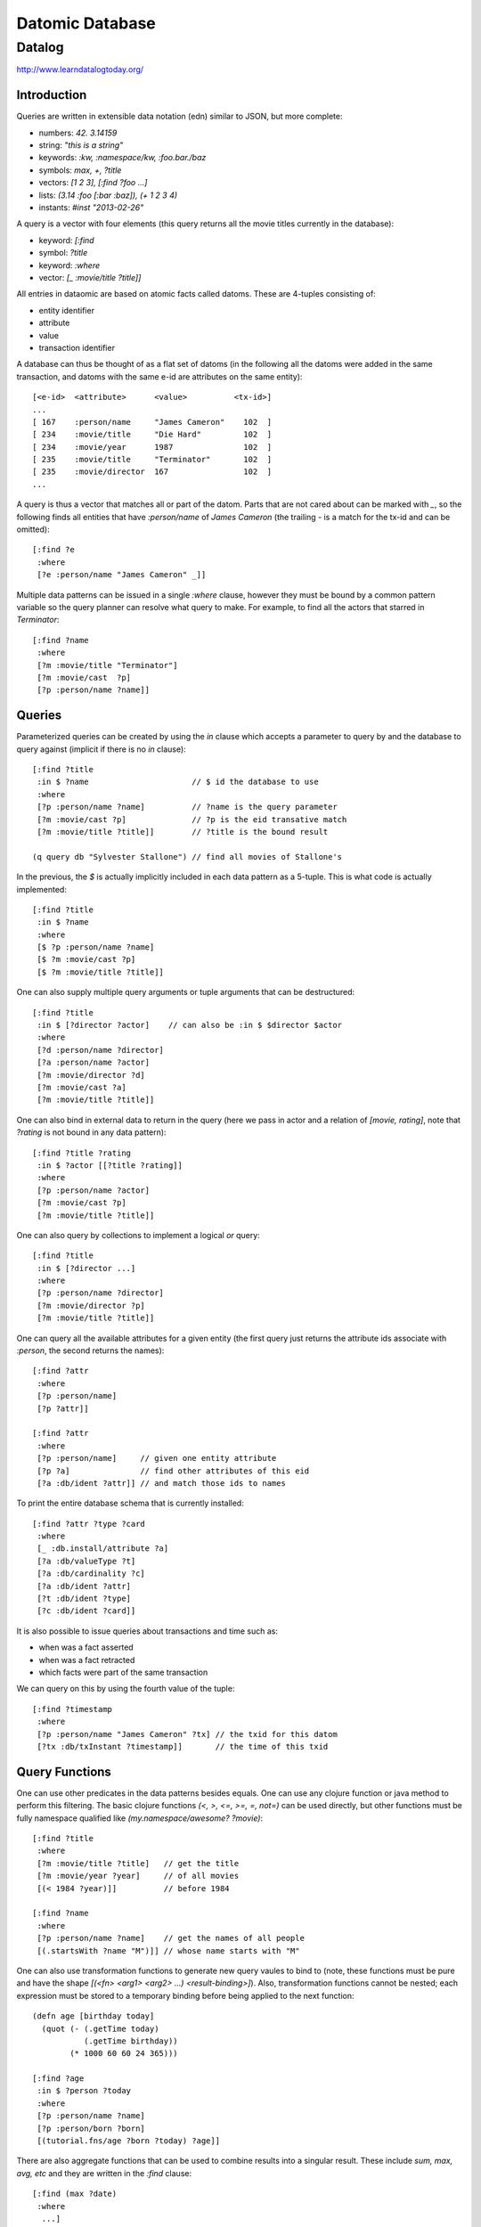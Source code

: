 ================================================================================
Datomic Database
================================================================================

--------------------------------------------------------------------------------
Datalog
--------------------------------------------------------------------------------

http://www.learndatalogtoday.org/

~~~~~~~~~~~~~~~~~~~~~~~~~~~~~~~~~~~~~~~~~~~~~~~~~~~~~~~~~~~~~~~~~~~~~~~~~~~~~~~~
Introduction
~~~~~~~~~~~~~~~~~~~~~~~~~~~~~~~~~~~~~~~~~~~~~~~~~~~~~~~~~~~~~~~~~~~~~~~~~~~~~~~~

Queries are written in extensible data notation (edn) similar to JSON, but more
complete:

* numbers:  `42. 3.14159`
* string:   `"this is a string"`
* keywords: `:kw, :namespace/kw, :foo.bar./baz`
* symbols:  `max, +, ?title`
* vectors:  `[1 2 3], [:find ?foo ...]`
* lists:    `(3.14 :foo [:bar :baz]), (+ 1 2 3 4)`
* instants: `#inst "2013-02-26"`

A query is a vector with four elements (this query returns all the movie
titles currently in the database):

* keyword: `[:find`
* symbol:   `?title`
* keyword:  `:where`
* vector:   `[_ :movie/title ?title]]`

All entries in dataomic are based on atomic facts called datoms. These
are 4-tuples consisting of:

* entity identifier
* attribute
* value
* transaction identifier

A database can thus be thought of as a flat set of datoms (in the following
all the datoms were added in the same transaction, and datoms with the same
e-id are attributes on the same entity)::

    [<e-id>  <attribute>      <value>          <tx-id>]
    ...
    [ 167    :person/name     "James Cameron"    102  ]
    [ 234    :movie/title     "Die Hard"         102  ]
    [ 234    :movie/year      1987               102  ]
    [ 235    :movie/title     "Terminator"       102  ]
    [ 235    :movie/director  167                102  ]
    ...

A query is thus a vector that matches all or part of the datom. Parts that
are not cared about can be marked with `_`, so the following finds all
entities that have `:person/name` of `James Cameron` (the trailing `-`
is a match for the tx-id and can be omitted)::

    [:find ?e
     :where
     [?e :person/name "James Cameron" _]]

Multiple data patterns can be issued in a single `:where` clause, however
they must be bound by a common pattern variable so the query planner can
resolve what query to make. For example, to find all the actors that
starred in `Terminator`::

    [:find ?name
     :where
     [?m :movie/title "Terminator"]
     [?m :movie/cast  ?p]
     [?p :person/name ?name]]

~~~~~~~~~~~~~~~~~~~~~~~~~~~~~~~~~~~~~~~~~~~~~~~~~~~~~~~~~~~~~~~~~~~~~~~~~~~~~~~~
Queries
~~~~~~~~~~~~~~~~~~~~~~~~~~~~~~~~~~~~~~~~~~~~~~~~~~~~~~~~~~~~~~~~~~~~~~~~~~~~~~~~

Parameterized queries can be created by using the `in` clause which accepts
a parameter to query by and the database to query against (implicit if there is
no `in` clause)::

    [:find ?title
     :in $ ?name                      // $ id the database to use
     :where 
     [?p :person/name ?name]          // ?name is the query parameter
     [?m :movie/cast ?p]              // ?p is the eid transative match
     [?m :movie/title ?title]]        // ?title is the bound result

    (q query db "Sylvester Stallone") // find all movies of Stallone's

In the previous, the `$` is actually implicitly included in each data pattern
as a 5-tuple. This is what code is actually implemented::

    [:find ?title
     :in $ ?name
     :where 
     [$ ?p :person/name ?name]
     [$ ?m :movie/cast ?p]
     [$ ?m :movie/title ?title]]

One can also supply multiple query arguments or tuple arguments that can be
destructured::

    [:find ?title
     :in $ [?director ?actor]    // can also be :in $ $director $actor
     :where 
     [?d :person/name ?director]
     [?a :person/name ?actor]
     [?m :movie/director ?d]
     [?m :movie/cast ?a]
     [?m :movie/title ?title]]

One can also bind in external data to return in the query (here we pass in
actor and a relation of `[movie, rating]`, note that `?rating` is not bound
in any data pattern)::

     [:find ?title ?rating
      :in $ ?actor [[?title ?rating]]
      :where
      [?p :person/name ?actor]
      [?m :movie/cast ?p]
      [?m :movie/title ?title]]

One can also query by collections to implement a logical `or` query::

    [:find ?title
     :in $ [?director ...]
     :where
     [?p :person/name ?director]
     [?m :movie/director ?p]
     [?m :movie/title ?title]]

One can query all the available attributes for a given entity (the first
query just returns the attribute ids associate with `:person`, the second
returns the names)::

    [:find ?attr
     :where 
     [?p :person/name]
     [?p ?attr]]

    [:find ?attr
     :where
     [?p :person/name]     // given one entity attribute
     [?p ?a]               // find other attributes of this eid
     [?a :db/ident ?attr]] // and match those ids to names

To print the entire database schema that is currently installed::

    [:find ?attr ?type ?card
     :where
     [_ :db.install/attribute ?a]
     [?a :db/valueType ?t]
     [?a :db/cardinality ?c]
     [?a :db/ident ?attr]
     [?t :db/ident ?type]
     [?c :db/ident ?card]]

It is also possible to issue queries about transactions and time such as:

* when was a fact asserted
* when was a fact retracted
* which facts were part of the same transaction

We can query on this by using the fourth value of the tuple::

    [:find ?timestamp
     :where
     [?p :person/name "James Cameron" ?tx] // the txid for this datom
     [?tx :db/txInstant ?timestamp]]       // the time of this txid

~~~~~~~~~~~~~~~~~~~~~~~~~~~~~~~~~~~~~~~~~~~~~~~~~~~~~~~~~~~~~~~~~~~~~~~~~~~~~~~~
Query Functions
~~~~~~~~~~~~~~~~~~~~~~~~~~~~~~~~~~~~~~~~~~~~~~~~~~~~~~~~~~~~~~~~~~~~~~~~~~~~~~~~

One can use other predicates in the data patterns besides equals. One can use
any clojure function or java method to perform this filtering. The basic clojure
functions `(<, >, <=, >=, =, not=)` can be used directly, but other functions
must be fully namespace qualified like `(my.namespace/awesome? ?movie)`::

    [:find ?title
     :where
     [?m :movie/title ?title]   // get the title
     [?m :movie/year ?year]     // of all movies
     [(< 1984 ?year)]]          // before 1984

    [:find ?name
     :where 
     [?p :person/name ?name]    // get the names of all people
     [(.startsWith ?name "M")]] // whose name starts with "M"

One can also use transformation functions to generate new query vaules to bind
to (note, these functions must be pure and have the shape
`[(<fn> <arg1> <arg2> ...) <result-binding>]`). Also, transformation functions
cannot be nested; each expression must be stored to a temporary binding before
being applied to the next function::

    (defn age [birthday today]
      (quot (- (.getTime today)
               (.getTime birthday))
            (* 1000 60 60 24 365)))

    [:find ?age
     :in $ ?person ?today
     :where
     [?p :person/name ?name]
     [?p :person/born ?born]
     [(tutorial.fns/age ?born ?today) ?age]]

There are also aggregate functions that can be used to combine results
into a singular result. These include `sum, max, avg, etc` and they are
written in the `:find` clause::

    [:find (max ?date)
     :where
      ...]

~~~~~~~~~~~~~~~~~~~~~~~~~~~~~~~~~~~~~~~~~~~~~~~~~~~~~~~~~~~~~~~~~~~~~~~~~~~~~~~~
Rules
~~~~~~~~~~~~~~~~~~~~~~~~~~~~~~~~~~~~~~~~~~~~~~~~~~~~~~~~~~~~~~~~~~~~~~~~~~~~~~~~

Rules allow one to abstract away reusable parts of datalog queries that can be
grouped into meaningul units with names. For example::

    [(actor-movie ?name ?title)  // can be used to find actor name given title
     [?p :person/name ?name]     // or movie title given actor name
     [?m :movie/cast ?p]         // supplying both, or one will filter the results
     [?m :movie/title ?title]]   // supplying neither will return all combinations

    [:find ?name
     :in $ %                     // database, collection of rules
     (actor-movie ?name "The Terminator")]

The same name can be bound to numerous rules to provide a type of `or` query
(the first matching rule will be used and following rules will not be
processed)::

    [[(associated-with ?person ?movie)
      [?movie :movie/cast ?person]]
     [(associated-with ?person ?movie)
      [?movie :movie/director ?person]]]

    [:find ?name
     :in $ %
     :where
     [?m :movie/name "Predator"]
     (associated-with ?p ?m)
     [?p :person/name ?name]]

Rules can also call themselves (as long as they terminate)::

    [[(friends ?p1 ?p2) [?m :movie/cast ?p1] [?m :movie/cast ?p2]]
     [(friends ?p1 ?p2) [?m :movie/cast ?p1] [?m :movie/director ?p2]]
     [(friends ?p1 ?p2) (friends ?p2 ?p1)]]

    [[(sequels ?m1 ?m2) [?m1 :movie/sequel ?m2]]
     [(sequels ?m1 ?m2) [?mn :movie/sequel ?m2] (sequels ?m1 ?mn)]]
